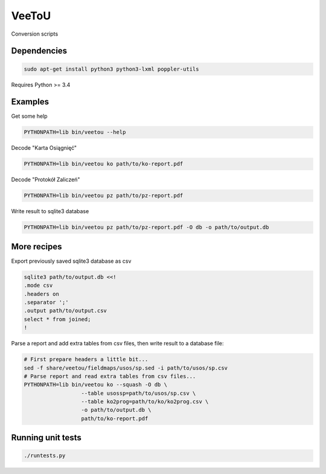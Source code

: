 VeeToU
------
Conversion scripts

.. image:: https://travis-ci.org/ptomulik/veetou.png?branch=master
    :target: https://travis-ci.org/ptomulik/veetou

.. image:: https://coveralls.io/repos/github/ptomulik/veetou/badge.svg
    :target: https://coveralls.io/github/ptomulik/veetou

Dependencies
````````````

.. code:: bash

    sudo apt-get install python3 python3-lxml poppler-utils

Requires Python >= 3.4

Examples
````````

Get some help

.. code:: bash

    PYTHONPATH=lib bin/veetou --help


Decode "Karta Osiągnięć"

.. code:: bash

    PYTHONPATH=lib bin/veetou ko path/to/ko-report.pdf

Decode "Protokół Zaliczeń"

.. code:: bash

    PYTHONPATH=lib bin/veetou pz path/to/pz-report.pdf

Write result to sqlite3 database

.. code:: bash

    PYTHONPATH=lib bin/veetou pz path/to/pz-report.pdf -O db -o path/to/output.db

More recipes
````````````

Export previously saved sqlite3 database as csv

.. code:: bash

    sqlite3 path/to/output.db <<!
    .mode csv
    .headers on
    .separator ';'
    .output path/to/output.csv
    select * from joined;
    !

Parse a report and add extra tables from csv files, then write result to a
database file:

.. code:: bash

  # First prepare headers a little bit...
  sed -f share/veetou/fieldmaps/usos/sp.sed -i path/to/usos/sp.csv
  # Parse report and read extra tables from csv files...
  PYTHONPATH=lib bin/veetou ko --squash -O db \
                    --table usossp=path/to/usos/sp.csv \
                    --table ko2prog=path/to/ko/ko2prog.csv \
                    -o path/to/output.db \
                    path/to/ko-report.pdf

Running unit tests
``````````````````
.. code:: bash

    ./runtests.py
